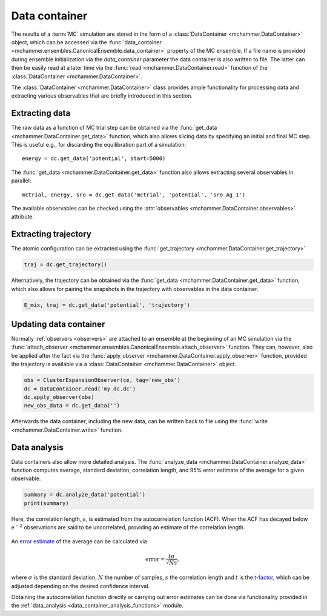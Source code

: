 .. _advanced_topics_data_container:
.. highlight:: python
.. index::
   single: Advanced topics; Data container

Data container
==============

The results of a :term:`MC` simulation are stored in the form of a
:class:`DataContainer <mchammer.DataContainer>` object, which can be accessed
via the :func:`data_container
<mchammer.ensembles.CanonicalEnsemble.data_container>` property of the MC
ensemble. If a file name is provided during ensemble initialization via the
`data_container` parameter the data container is also written to file. The
latter can then be easily read at a later time via the :func:`read
<mchammer.DataContainer.read>` function of the :class:`DataContainer
<mchammer.DataContainer>`.

The :class:`DataContainer <mchammer.DataContainer>` class provides ample
functionality for processing data and extracting various observables that are
briefly introduced in this section.


Extracting data
---------------

The raw data as a function of MC trial step can be obtained via the
:func:`get_data <mchammer.DataContainer.get_data>` function, which also allows
slicing data by specifying an initial and final MC step. This is useful e.g.,
for discarding the equilibration part of a simulation::

    energy = dc.get_data('potential', start=5000)

The :func:`get_data <mchammer.DataContainer.get_data>` function also allows
extracting several observables in parallel::

    mctrial, energy, sro = dc.get_data('mctrial', 'potential', 'sro_Ag_1')

The available observables can be checked using the :attr:`observables
<mchammer.DataContainer.observables>` attribute.


Extracting trajectory
---------------------

The atomic configuration can be extracted using the :func:`get_trajectory
<mchammer.DataContainer.get_trajectory>`

.. code-block:: python

    traj = dc.get_trajectory()

Alternatively, the trajectory can be obtained via the :func:`get_data
<mchammer.DataContainer.get_data>` function, which also allows for pairing the
snapshots in the trajectory with observables in the data container.

.. code-block:: python

    E_mix, traj = dc.get_data('potential', 'trajectory')


Updating data container
-----------------------

Normally :ref:`observers <observers>` are attached to an ensemble at the
beginning of an MC simulation via the :func:`attach_observer
<mchammer.ensembles.CanonicalEnsemble.attach_observer>` function. They can,
however, also be applied after the fact via the :func:`apply_observer
<mchammer.DataContainer.apply_observer>` function, provided the trajectory is
available via a :class:`DataContainer <mchammer.DataContainer>` object.

.. code-block:: python

    obs = ClusterExpansionObserver(ce, tag='new_obs')
    dc = DataContainer.read('my_dc.dc')
    dc.apply_observer(obs)
    new_obs_data = dc.get_data('')

Afterwards the data container, including the new data, can be written back to
file using the :func:`write <mchammer.DataContainer.write>` function.


Data analysis
-------------

Data containers also allow more detailed analysis. The :func:`analyze_data
<mchammer.DataContainer.analyze_data>` function computes average, standard
deviation, correlation length, and 95% error estimate of the average for a
given observable.

.. code-block:: python

    summary = dc.analyze_data('potential')
    print(summary)

Here, the correlation length, :math:`s`, is estimated from the autocorrelation
function (ACF). When the ACF has decayed below :math:`\mathrm{e^{-2}}`
observations are said to be uncorrelated, providing an estimate of the
correlation length.

.. figure::
    _static/autocorrelation.svg

An `error estimate <https://en.wikipedia.org/wiki/Standard_error>`_ of the
average can be calculated via

.. math::
    \mathrm{error} = \frac{t \sigma }{\sqrt{Ns}},

where :math:`\sigma` is the standard deviation, :math:`N` the number of
samples, :math:`s` the correlation length and :math:`t` is the `t-factor
<https://en.wikipedia.org/wiki/Student%27s_t-distribution>`_, which can be
adjusted depending on the desired confidence interval.

Obtaining the autocorrelation function directly or carrying out error estimates
can be done via functionality provided in the :ref:`data_analysis
<data_container_analysis_functions>` module.
